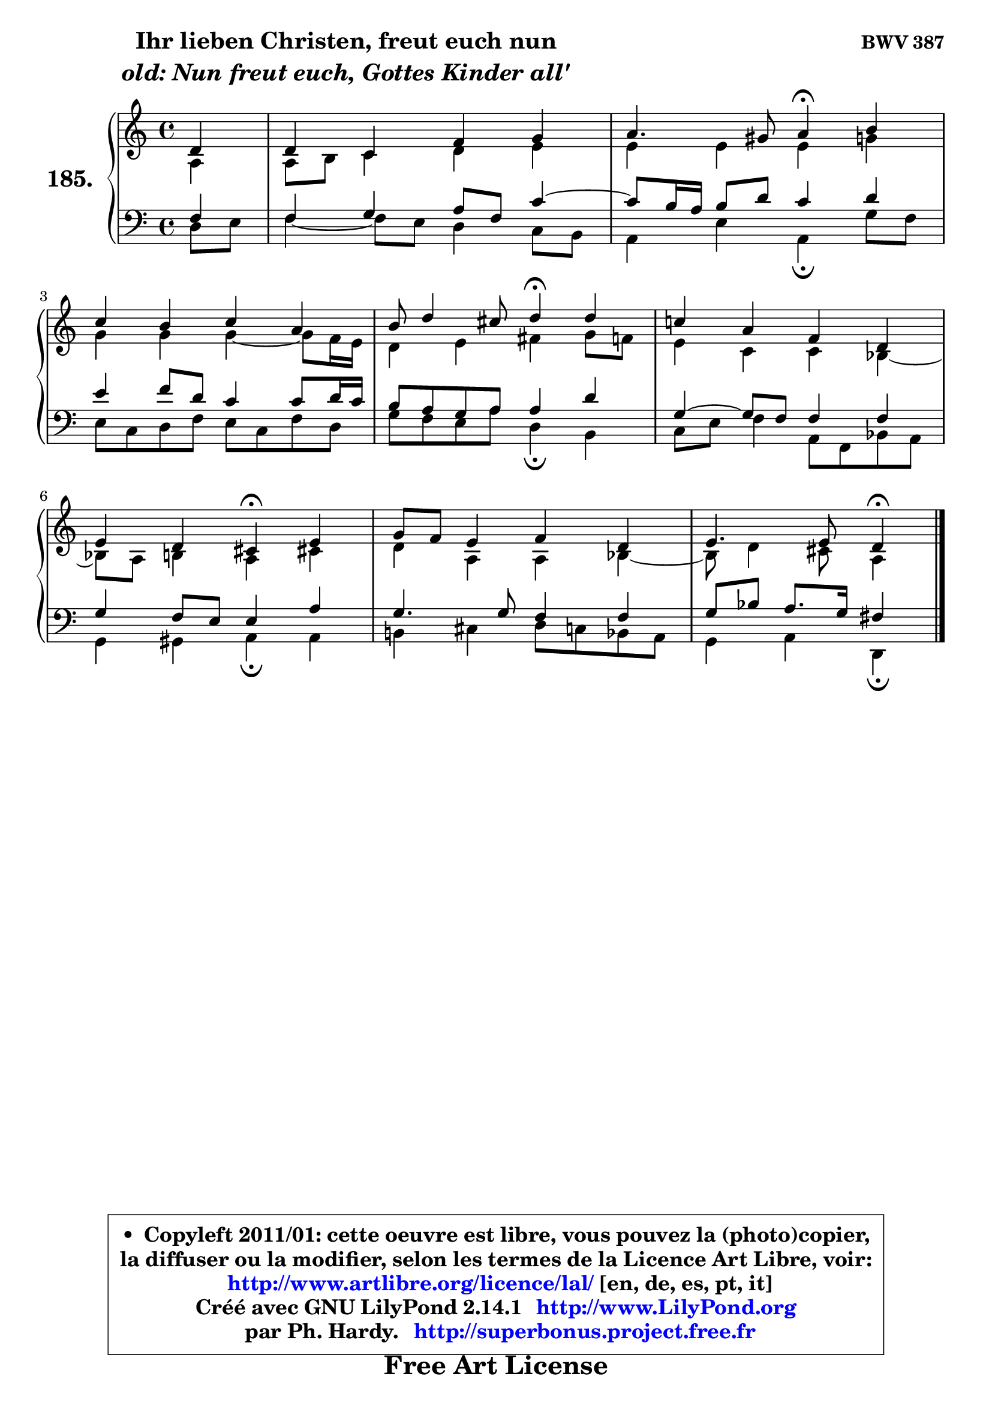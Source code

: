 
\version "2.14.1"

    \paper {
%	system-system-spacing #'padding = #0.1
%	score-system-spacing #'padding = #0.1
%	ragged-bottom = ##f
%	ragged-last-bottom = ##f
	}

    \header {
      opus = \markup { \bold "BWV 387" }
      piece = \markup { \hspace #9 \fontsize #2 \bold \column \center-align { \line { "Ihr lieben Christen, freut euch nun" }
                     \line { \italic "old: Nun freut euch, Gottes Kinder all'" }
                 } }
      maintainer = "Ph. Hardy"
      maintainerEmail = "superbonus.project@free.fr"
      lastupdated = "2011/Jul/20"
      tagline = \markup { \fontsize #3 \bold "Free Art License" }
      copyright = \markup { \fontsize #3  \bold   \override #'(box-padding .  1.0) \override #'(baseline-skip . 2.9) \box \column { \center-align { \fontsize #-2 \line { • \hspace #0.5 Copyleft 2011/01: cette oeuvre est libre, vous pouvez la (photo)copier, } \line { \fontsize #-2 \line {la diffuser ou la modifier, selon les termes de la Licence Art Libre, voir: } } \line { \fontsize #-2 \with-url #"http://www.artlibre.org/licence/lal/" \line { \fontsize #1 \hspace #1.0 \with-color #blue http://www.artlibre.org/licence/lal/ [en, de, es, pt, it] } } \line { \fontsize #-2 \line { Créé avec GNU LilyPond 2.14.1 \with-url #"http://www.LilyPond.org" \line { \with-color #blue \fontsize #1 \hspace #1.0 \with-color #blue http://www.LilyPond.org } } } \line { \hspace #1.0 \fontsize #-2 \line {par Ph. Hardy. } \line { \fontsize #-2 \with-url #"http://superbonus.project.free.fr" \line { \fontsize #1 \hspace #1.0 \with-color #blue http://superbonus.project.free.fr } } } } } }

	  }

  guidemidi = {
        r4 |
        R1 |
        r2 \tempo 4 = 30 r4 \tempo 4 = 78 r4 |
        R1 |
        r2 \tempo 4 = 30 r4 \tempo 4 = 78 r4 |
        R1 |
        r2 \tempo 4 = 30 r4 \tempo 4 = 78 r4 |
        R1 |
        r2 \tempo 4 = 30 r4 
	}

  upper = {
	\time 4/4
        \key d \dorian  % c \major
	\clef treble
	\partial 4
	\voiceOne
	<< { 
	% SOPRANO
	\set Voice.midiInstrument = "acoustic grand"
	\relative c' {
        d4 |
        d4 c f g |
        a4. gis8 a4\fermata b |
\break
        c4 b c a |
        b8 d4 cis8 d4\fermata d |
        c!4 a f d |
\break
        e4 d cis\fermata e |
        g8 f e4 f d |
        e4. e8 d4\fermata
        \bar "|."
	} % fin de relative
	}

	\context Voice="1" { \voiceTwo 
	% ALTO
	\set Voice.midiInstrument = "acoustic grand"
	\relative c' {
        a4 |
        a8 b c4 d e |
        e4 e e g |
        g4 g g4 ~ g8 f16 e |
        d4 e fis g8 f |
        e4 c c bes4 ~ |
        bes8 a b4 a cis! |
        d4 a a bes4 ~ |
        bes8 d4 cis8 a4
        \bar "|."
	} % fin de relative
	\oneVoice
	} >>
	}

    lower = {
	\time 4/4
	\key d \dorian  % c \major
	\clef bass
	\partial 4
	\voiceOne
	<< { 
	% TENOR
	\set Voice.midiInstrument = "acoustic grand"
	\relative c {
        f4 |
        f4 g a8 f c'4 ~ |
	c8 b16 a b8 d c4 d |
        e4 f8 d c4 c8 d16 c |
        b8 a g a a4 d |
        g,4 ~ g8 f f4 f |
        g4 f8 e e4 a |
        g4. g8 f4 f |
        g8 bes a8. g16 fis4
        \bar "|."
	} % fin de relative
	}
	\context Voice="1" { \voiceTwo 
	% BASS
	\set Voice.midiInstrument = "acoustic grand"
	\relative c {
        d8 e |
        f4 ~ f8 e d4 c8 b |
        a4 e' a,\fermata g'8 f |
        e8 c d f e c f d |
        g8 f e a d,4\fermata b |
        c8 e f4 a,8 f bes a |
        g4 gis a\fermata a |
        b!4 cis d8 c bes a |
        g4 a d,\fermata
        \bar "|."
	} % fin de relative
	\oneVoice
	} >>
	}


    \score { 

	\new PianoStaff <<
	\set PianoStaff.instrumentName = \markup { \bold \huge "185." }
	\new Staff = "upper" \upper
	\new Staff = "lower" \lower
	>>

    \layout {
%	ragged-last = ##f
	   }

         } % fin de score

  \score {
    \unfoldRepeats { << \guidemidi \upper \lower >> }
    \midi {
    \context {
     \Staff
      \remove "Staff_performer"
               }

     \context {
      \Voice
       \consists "Staff_performer"
                }

     \context { 
      \Score
      tempoWholesPerMinute = #(ly:make-moment 78 4)
		}
	    }
	}

